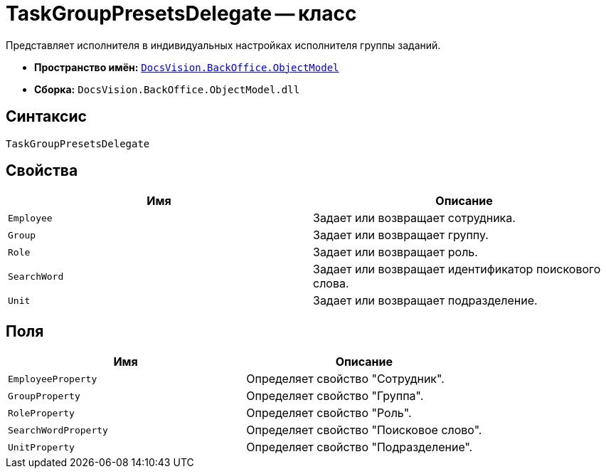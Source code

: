 = TaskGroupPresetsDelegate -- класс

Представляет исполнителя в индивидуальных настройках исполнителя группы заданий.

* *Пространство имён:* `xref:api/DocsVision/Platform/ObjectModel/ObjectModel_NS.adoc[DocsVision.BackOffice.ObjectModel]`
* *Сборка:* `DocsVision.BackOffice.ObjectModel.dll`

== Синтаксис

[source,csharp]
----
TaskGroupPresetsDelegate
----

== Свойства

[cols=",",options="header"]
|===
|Имя |Описание
|`Employee` |Задает или возвращает сотрудника.
|`Group` |Задает или возвращает группу.
|`Role` |Задает или возвращает роль.
|`SearchWord` |Задает или возвращает идентификатор поискового слова.
|`Unit` |Задает или возвращает подразделение.
|===

== Поля

[cols=",",options="header"]
|===
|Имя |Описание
|`EmployeeProperty` |Определяет свойство "Сотрудник".
|`GroupProperty` |Определяет свойство "Группа".
|`RoleProperty` |Определяет свойство "Роль".
|`SearchWordProperty` |Определяет свойство "Поисковое слово".
|`UnitProperty` |Определяет свойство "Подразделение".
|===
